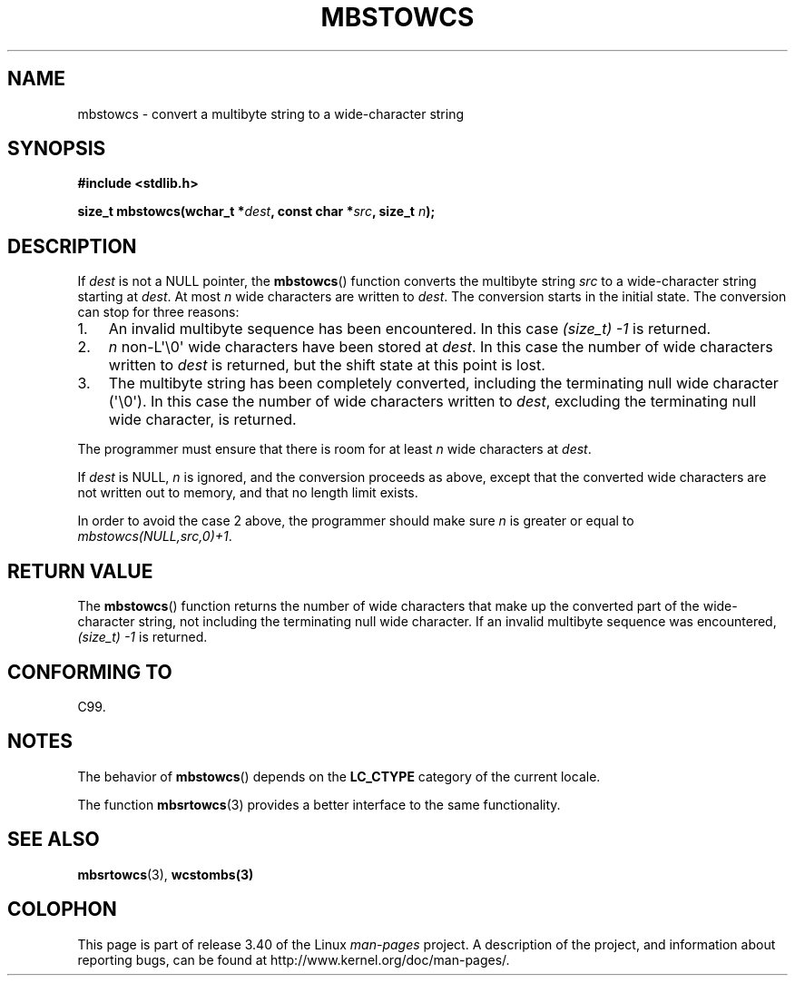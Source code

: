 .\" Copyright (c) Bruno Haible <haible@clisp.cons.org>
.\"
.\" This is free documentation; you can redistribute it and/or
.\" modify it under the terms of the GNU General Public License as
.\" published by the Free Software Foundation; either version 2 of
.\" the License, or (at your option) any later version.
.\"
.\" References consulted:
.\"   GNU glibc-2 source code and manual
.\"   Dinkumware C library reference http://www.dinkumware.com/
.\"   OpenGroup's Single UNIX specification http://www.UNIX-systems.org/online.html
.\"   ISO/IEC 9899:1999
.\"
.TH MBSTOWCS 3  2011-09-28 "GNU" "Linux Programmer's Manual"
.SH NAME
mbstowcs \- convert a multibyte string to a wide-character string
.SH SYNOPSIS
.nf
.B #include <stdlib.h>
.sp
.BI "size_t mbstowcs(wchar_t *" dest ", const char *" src ", size_t " n );
.fi
.SH DESCRIPTION
If \fIdest\fP is not a NULL pointer,
the
.BR mbstowcs ()
function converts the
multibyte string \fIsrc\fP to a wide-character string starting at \fIdest\fP.
At most \fIn\fP wide characters are written to \fIdest\fP.
The conversion starts
in the initial state.
The conversion can stop for three reasons:
.IP 1. 3
An invalid multibyte sequence has been encountered.
In this case
.I (size_t)\ \-1
is returned.
.IP 2.
\fIn\fP non-L\(aq\\0\(aq wide characters have been stored at \fIdest\fP.
In this
case the number of wide characters written to \fIdest\fP is returned, but the
shift state at this point is lost.
.IP 3.
The multibyte string has been completely converted, including the
terminating null wide character (\(aq\\0\(aq).
In this case the number of wide characters written to
\fIdest\fP, excluding the terminating null wide character, is returned.
.PP
The programmer must ensure that there is room for at least \fIn\fP wide
characters at \fIdest\fP.
.PP
If \fIdest\fP is NULL, \fIn\fP is ignored, and the conversion proceeds as
above, except that the converted wide characters are not written out to memory,
and that no length limit exists.
.PP
In order to avoid the case 2 above, the programmer should make sure \fIn\fP is
greater or equal to \fImbstowcs(NULL,src,0)+1\fP.
.SH "RETURN VALUE"
The
.BR mbstowcs ()
function returns the number of wide characters that make
up the converted part of the wide-character string, not including the
terminating null wide character.
If an invalid multibyte sequence was
encountered,
.I (size_t)\ \-1
is returned.
.SH "CONFORMING TO"
C99.
.SH NOTES
The behavior of
.BR mbstowcs ()
depends on the
.B LC_CTYPE
category of the
current locale.
.PP
The function
.BR mbsrtowcs (3)
provides a better interface to the same
functionality.
.SH "SEE ALSO"
.BR mbsrtowcs (3),
.BR wcstombs(3)
.SH COLOPHON
This page is part of release 3.40 of the Linux
.I man-pages
project.
A description of the project,
and information about reporting bugs,
can be found at
http://www.kernel.org/doc/man-pages/.
